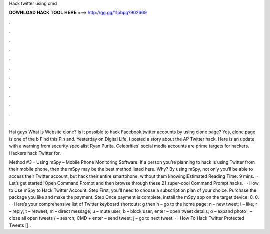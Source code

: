 Hack twitter using cmd



𝐃𝐎𝐖𝐍𝐋𝐎𝐀𝐃 𝐇𝐀𝐂𝐊 𝐓𝐎𝐎𝐋 𝐇𝐄𝐑𝐄 ===> http://gg.gg/11pbpg?902669



.



.



.



.



.



.



.



.



.



.



.



.

Hai guys What is Website clone? Is it possible to hack Facebook,twitter accounts by using clone page? Yes, clone page is one of the b Find this Pin and. Yesterday on Digital Life, I posted a story about the AP Twitter hack. Here is an update with a warning from security specialist Ryan Purita. Celebrities' social media accounts are prime targets for hackers. Hackers hack Twitter for.

Method #3 – Using mSpy – Mobile Phone Monitoring Software. If a person you’re planning to hack is using Twitter from their mobile phone, then the mSpy may be the best method listed here. Why? By using mSpy, not only you’ll be able to access their Twitter account, but hack their entire smartphone, without them knowing!Estimated Reading Time: 9 mins.  · Let’s get started! Open Command Prompt and then browse through these 21 super-cool Command Prompt hacks. · · How to Use mSpy to Hack Twitter Account. Step First, you’ll need to choose a subscription plan of your choice. Purchase the package you like and make the payment. Step Once payment is complete, install the mSpy app on the target device. 0. 0. · · Here’s your comprehensive list of Twitter keyboard shortcuts: g then h – go to the home page; n – new tweet; l – like; r – reply; t – retweet; m – direct message; u – mute user; b – block user; enter – open tweet details; o – expand photo | – close all open tweets / – search; CMD + enter – send tweet; j – go to next tweet. · · How To Hack Twitter Protected Tweets [] .
